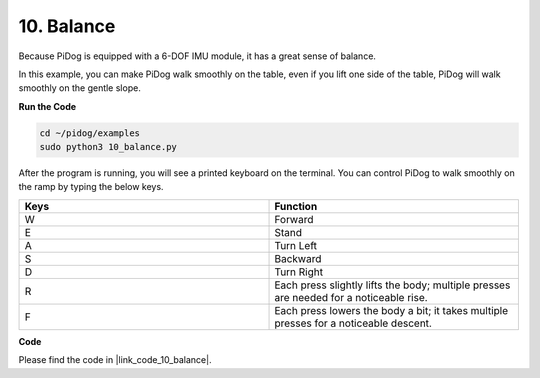 10. Balance
=============


Because PiDog is equipped with a 6-DOF IMU module, it has a great sense of balance.

In this example, you can make PiDog walk smoothly on the table, even if you lift one side of the table, PiDog will walk smoothly on the gentle slope.


.. image:: img/py_10.gif

**Run the Code**

.. raw:: html

    <run></run>

.. code-block::

    cd ~/pidog/examples
    sudo python3 10_balance.py

After the program is running, you will see a printed keyboard on the terminal.
You can control PiDog to walk smoothly on the ramp by typing the below keys.


.. list-table:: 
    :widths: 25 25
    :header-rows: 1

    * - Keys
      - Function
    * -  W
      -  Forward 
    * -  E
      -  Stand 
    * -  A
      -  Turn Left 
    * -  S
      -  Backward 
    * -  D
      -  Turn Right 
    * -  R
      -  Each press slightly lifts the body; multiple presses are needed for a noticeable rise.     
    * -  F
      -  Each press lowers the body a bit; it takes multiple presses for a noticeable descent.
    

**Code**


Please find the code in |link_code_10_balance|.
